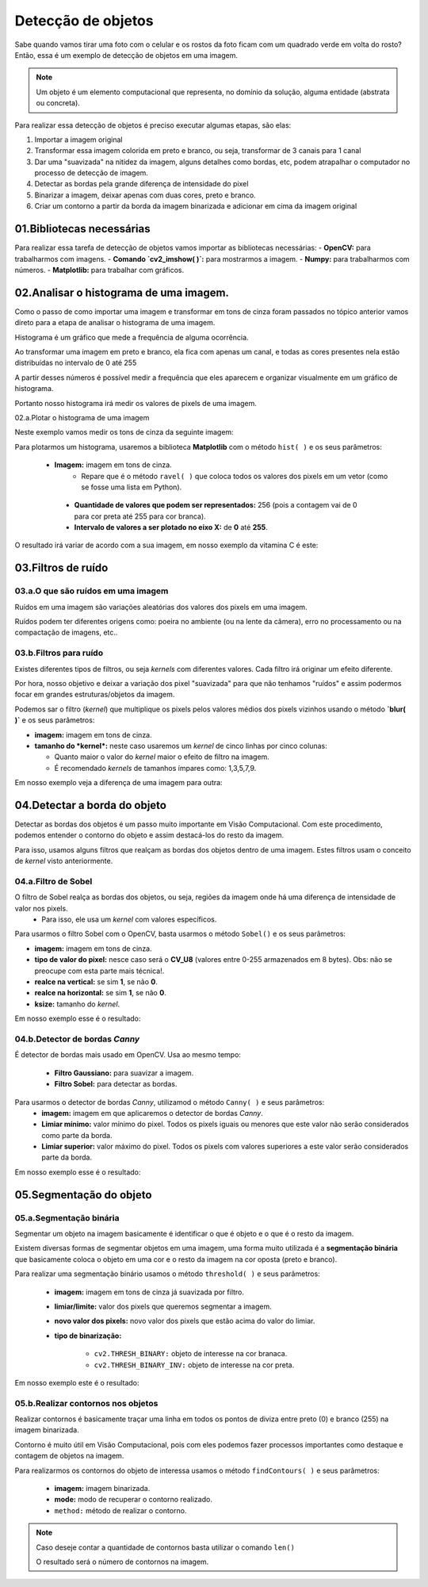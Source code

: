 Detecção de objetos
****

Sabe quando vamos tirar uma foto com o celular e os rostos da foto ficam com um quadrado verde em volta do rosto?
Então, essa é um exemplo de detecção de objetos em uma imagem.

.. note::

   Um objeto é um elemento computacional que representa, no domínio da solução, alguma entidade (abstrata ou concreta).

Para realizar essa detecção de objetos é preciso executar algumas etapas, são elas: 

1. Importar a imagem original 

2. Transformar essa imagem colorida em preto e branco, ou seja, transformar de 3 canais para 1 canal

3. Dar uma "suavizada" na nitidez da imagem, alguns detalhes como bordas, etc, podem atrapalhar o computador no processo de detecção de imagem.

4. Detectar as bordas pela grande diferença de intensidade do pixel

5. Binarizar a imagem, deixar apenas com duas cores, preto e branco.

6. Criar um contorno a partir da borda da imagem binarizada e adicionar em cima da imagem original 


.. image:: images/visao_comp/etapas.png
   :align: center
   :width: 550


01.Bibliotecas necessárias
====


Para realizar essa tarefa de detecção de objetos vamos importar as bibliotecas necessárias:     
- **OpenCV:** para trabalharmos com imagens.
- **Comando `cv2_imshow( )`:** para mostrarmos a imagem.
- **Numpy:** para trabalharmos com números.
- **Matplotlib:** para trabalhar com gráficos.


.. code-block:: python
   :linenos:

   #Importar as bibliotecas necessárias
   import cv2
   from google.colab.patches import cv2_imshow
   import numpy as np
   from matplotlib import pyplot as plt


02.Analisar o histograma de uma imagem.
====

Como o passo de como importar uma imagem e transformar em tons de cinza foram passados no tópico anterior vamos direto para a etapa de analisar o histograma de uma imagem.

Histograma é um gráfico que mede a frequência de alguma ocorrência. 

Ao transformar uma imagem em preto e branco, ela fica com apenas um canal, e todas as cores presentes nela estão distribuídas no intervalo de 0 até 255

.. image:: images/visao_comp/um_canal.png
   :align: center
   :width: 550

A partir desses números é possível medir a frequência que eles aparecem e organizar visualmente em um gráfico de histograma.

Portanto nosso histograma irá medir os valores de pixels de uma imagem.

02.a.Plotar o histograma de uma imagem

Neste exemplo vamos medir os tons de cinza da seguinte imagem: 

.. image:: images/visao_comp/vit_cc.png
   :align: center
   :width: 550

Para plotarmos um histograma, usaremos a biblioteca **Matplotlib** com o método ``hist( )`` e os seus parâmetros:

 - **Imagem:** imagem em tons de cinza.
    - Repare que é o método ``ravel( )`` que coloca todos os valores dos pixels em um vetor (como se fosse uma lista em Python).

  - **Quantidade de valores que podem ser representados:** 256 (pois a contagem vai de 0 para cor preta até 255 para cor branca).
  - **Intervalo de valores a ser plotado no eixo X:** de **0** até **255**.

.. code-block:: python
   :linenos:

   #Mostrando o histograma dos tons de cinza da imagem

   plt.hist(imagem_cinza.ravel(), 256, [0,255]);

O resultado irá variar de acordo com a sua imagem, em nosso exemplo da vitamina C é este:

.. image:: images/visao_comp/hist.png
   :align: center
   :width: 550

03.Filtros de ruído
====

03.a.O que são ruídos em uma imagem
-----

Ruídos em uma imagem são variações aleatórias dos valores dos pixels em uma imagem.

Ruídos podem ter diferentes origens como: poeira no ambiente (ou na lente da câmera), erro no processamento ou na compactação de imagens, etc..

.. image:: images/visao_comp/ruido.png
   :align: center
   :width: 550

03.b.Filtros para ruído
----

.. image:: images/visao_comp/filtros_ruido.png
   :align: center
   :width: 550

Existes diferentes tipos de filtros, ou seja *kernels* com diferentes valores. Cada filtro irá originar um efeito diferente.

Por hora, nosso objetivo e deixar a variação dos pixel "suavizada" para que não tenhamos "ruídos" e assim podermos focar em grandes estruturas/objetos da imagem.

Podemos sar o filtro (*kernel*) que multiplique os pixels pelos valores médios dos pixels vizinhos usando o método **`blur( )`** e os seus parâmetros:    

- **imagem:** imagem em tons de cinza.


- **tamanho do *kernel*:** neste caso usaremos um *kernel* de cinco linhas por cinco colunas:

  - Quanto maior o valor do *kernel* maior o efeito de filtro na imagem.
  - É recomendado *kernels* de tamanhos ímpares como: 1,3,5,7,9.


.. code-block:: python
   :linenos:

   #Usar o filtro blur() para suavizar a imagem
   imagem_cinza_suavizada = cv2.blur(imagem_cinza, (5,5))

   #Mostrar a imagem
   cv2_imshow(imagem_cinza_suavizada)

Em nosso exemplo veja a diferença de uma imagem para outra:

.. image:: images/visao_comp/antes_depois.png
   :align: center
   :width: 550

04.Detectar a borda do objeto
====

Detectar as bordas dos objetos é um passo muito importante em Visão Computacional. Com este procedimento, podemos entender o contorno do objeto e assim destacá-los do resto da imagem.

Para isso, usamos alguns filtros que realçam as bordas dos objetos dentro de uma imagem. Estes filtros usam o conceito de *kernel* visto anteriormente.

04.a.Filtro de Sobel
----

O filtro de Sobel realça as bordas dos objetos, ou seja, regiões da imagem onde há uma diferença de intensidade de valor nos pixels.
  - Para isso, ele usa um *kernel* com valores específicos.

.. image:: images/visao_comp/sobel.png
   :align: center
   :width: 550


Para usarmos o filtro Sobel com o OpenCV, basta usarmos o método ``Sobel()`` e os seus parâmetros:    

- **imagem:** imagem em tons de cinza.
- **tipo de valor do pixel:** nesce caso será o **CV_U8** (valores entre 0-255 armazenados em 8 bytes). Obs: não se preocupe com esta parte mais técnica!.
- **realce na vertical:** se sim **1**, se não **0**.
- **realce na horizontal:** se sim **1**, se não **0**.
- **ksize:** tamanho do *kernel*.


.. code-block:: python
   :linenos:
   
   #Aplicando o filtro de Sobel na imagem
   imagem_cinza_suavizada_sobel = cv2.Sobel(imagem_cinza_suavizada, cv2.CV_8U, 1, 0, ksize=3)

   #Visualizando a imagem
   cv2_imshow(imagem_cinza_suavizada_sobel)

Em nosso exemplo esse é o resultado:

.. image:: images/visao_comp/result_sobel.png
   :align: center
   :width: 550


04.b.Detector de bordas *Canny*
----

É detector de bordas mais usado em OpenCV.
Usa ao mesmo tempo:     

  - **Filtro Gaussiano:** para suavizar a imagem.
  - **Filtro Sobel:** para detectar as bordas.

Para usarmos o detector de bordas *Canny*, utilizamod o método ``Canny( )`` e seus parâmetros:     
  - **imagem:** imagem em que aplicaremos o detector de bordas *Canny*.
  - **Limiar mínimo:** valor mínimo do pixel. Todos os pixels iguais ou menores que este valor não serão considerados como parte da borda.
  - **Limiar superior:** valor máximo do pixel. Todos os pixels com valores superiores a este valor serão considerados parte da borda.

.. code-block:: python
   :linenos:

   #Aplicar o detector de bordas Canny
   imagem_cinza_canny = cv2.Canny(imagem_cinza,180,210)

   #Visualizar a imagem
   cv2_imshow(imagem_cinza_canny)

Em nosso exemplo esse é o resultado:

.. image:: images/visao_comp/result_canny.png
   :align: center
   :width: 550

05.Segmentação do objeto
====


05.a.Segmentação binária
----

Segmentar um objeto na imagem basicamente é identificar o que é objeto e o que é o resto da imagem.

Existem diversas formas de segmentar objetos em uma imagem, uma forma muito utilizada é a **segmentação binária** que basicamente coloca o objeto em uma cor e o resto da imagem na cor oposta (preto e branco).


Para realizar uma segmentação binário usamos o método ``threshold( )`` e seus parâmetros: 

 - **imagem:** imagem em tons de cinza já suavizada por filtro.

 - **limiar/limite:** valor dos pixels que queremos segmentar a imagem.

 - **novo valor dos pixels:** novo valor dos pixels que estão acima do valor do limiar.
 - **tipo de binarização:**

    - ``cv2.THRESH_BINARY:`` objeto de interesse na cor branaca.
    - ``cv2.THRESH_BINARY_INV:`` objeto de interesse na cor preta.

.. code-block:: python
   :linenos:

   #Aplicar a segmentação binária
   ret, imagem_binarizada = cv2.threshold(imagem_cinza_suavizada, 100, 255, cv2.THRESH_BINARY)

   #Visualizar imagem
   cv2_imshow(imagem_binarizada)

Em nosso exemplo este é o resultado:

.. image:: images/visao_comp/result_seg_bin.png
   :align: center
   :width: 550


05.b.Realizar contornos nos objetos
----

Realizar contornos é basicamente traçar uma linha em todos os pontos de diviza entre preto (0) e branco (255) na imagem binarizada.

Contorno é muito útil em Visão Computacional, pois com eles podemos fazer processos importantes como destaque e contagem de objetos na imagem.

Para realizarmos os contornos do objeto de interessa usamos o método ``findContours( )`` e seus parâmetros:     

    - **imagem:** imagem binarizada.
    - **mode:** modo de recuperar o contorno realizado.
    - ``method:`` método de realizar o contorno.


.. code-block:: python
   :linenos:

   #Aplicando contornos
   contornos, hierarquias = cv2.findContours(image=imagem_binarizada,
                                       mode=cv2.RETR_TREE,
                                       method=cv2.CHAIN_APPROX_NONE)

   #Realizando uma cópia da imagem original
   copia_imagem_original = imagem_original.copy()

   #Desenhar contornos
   cv2.drawContours(image=copia_imagem_original,
                 contours=contornos,
                 contourIdx=-1,
                 color=(0, 255, 0),
                 thickness=2,
                 lineType=cv2.LINE_AA)


   #Visulizar imagem
   cv2_imshow(copia_imagem_original)

.. image:: images/visao_comp/result_cont.png
   :align: center
   :width: 550


.. note::

   Caso deseje contar a quantidade de contornos basta utilizar o comando ``len()``

   .. code-block:: python
      :linenos:

      len(contornos)

   O resultado será o número de contornos na imagem.
